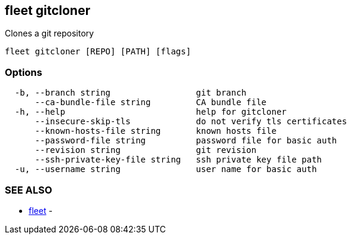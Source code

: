 == fleet gitcloner

Clones a git repository

----
fleet gitcloner [REPO] [PATH] [flags]
----

=== Options

----
  -b, --branch string                 git branch
      --ca-bundle-file string         CA bundle file
  -h, --help                          help for gitcloner
      --insecure-skip-tls             do not verify tls certificates
      --known-hosts-file string       known hosts file
      --password-file string          password file for basic auth
      --revision string               git revision
      --ssh-private-key-file string   ssh private key file path
  -u, --username string               user name for basic auth
----

=== SEE ALSO

* xref:./fleet.adoc[fleet]	 -
